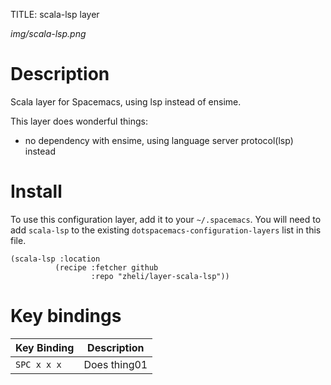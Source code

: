 TITLE: scala-lsp layer

# The maximum height of the logo should be 200 pixels.
[[img/scala-lsp.png]]

# TOC links should be GitHub style anchors.
* Table of Contents                                        :TOC_4_gh:noexport:
- [[#description][Description]]
- [[#install][Install]]
- [[#key-bindings][Key bindings]]

* Description
Scala layer for Spacemacs, using lsp instead of ensime.

This layer does wonderful things:
  - no dependency with ensime, using language server protocol(lsp) instead

* Install
To use this configuration layer, add it to your =~/.spacemacs=. You will need to
add =scala-lsp= to the existing =dotspacemacs-configuration-layers= list in this
file.

#+BEGIN_SRC emacs-lsip
(scala-lsp :location
          (recipe :fetcher github
                  :repo "zheli/layer-scala-lsp"))
#+END_SRC

* Key bindings

| Key Binding | Description    |
|-------------+----------------|
| ~SPC x x x~ | Does thing01   |
# Use GitHub URLs if you wish to link a Spacemacs documentation file or its heading.
# Examples:
# [[https://github.com/syl20bnr/spacemacs/blob/master/doc/VIMUSERS.org#sessions]]
# [[https://github.com/syl20bnr/spacemacs/blob/master/layers/%2Bfun/emoji/README.org][Link to Emoji layer README.org]]
# If space-doc-mode is enabled, Spacemacs will open a local copy of the linked file.
